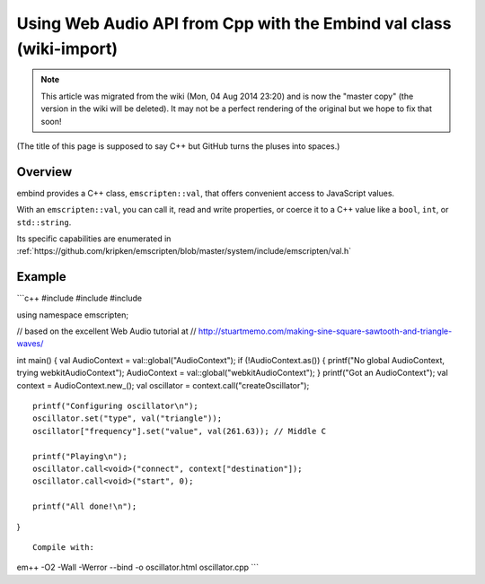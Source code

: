 .. _Using-Web-Audio-API-from-Cpp-with-the-Embind-val-class:

====================================================================
Using Web Audio API from Cpp with the Embind val class (wiki-import)
====================================================================
.. note:: This article was migrated from the wiki (Mon, 04 Aug 2014 23:20) and is now the "master copy" (the version in the wiki will be deleted). It may not be a perfect rendering of the original but we hope to fix that soon!

(The title of this page is supposed to say C++ but GitHub turns the
pluses into spaces.)

Overview
--------

embind provides a C++ class, ``emscripten::val``, that offers convenient
access to JavaScript values.

With an ``emscripten::val``, you can call it, read and write properties,
or coerce it to a C++ value like a ``bool``, ``int``, or
``std::string``.

Its specific capabilities are enumerated in
:ref:`https://github.com/kripken/emscripten/blob/master/system/include/emscripten/val.h`

Example
-------

\`\`\`c++ #include #include #include

using namespace emscripten;

// based on the excellent Web Audio tutorial at //
http://stuartmemo.com/making-sine-square-sawtooth-and-triangle-waves/

int main() { val AudioContext = val::global("AudioContext"); if
(!AudioContext.as()) { printf("No global AudioContext, trying
webkitAudioContext"); AudioContext = val::global("webkitAudioContext");
} printf("Got an AudioContext"); val context = AudioContext.new\_(); val
oscillator = context.call("createOscillator");

::

    printf("Configuring oscillator\n");
    oscillator.set("type", val("triangle"));
    oscillator["frequency"].set("value", val(261.63)); // Middle C

    printf("Playing\n");
    oscillator.call<void>("connect", context["destination"]);
    oscillator.call<void>("start", 0);

    printf("All done!\n");

}

::


    Compile with:

em++ -O2 -Wall -Werror --bind -o oscillator.html oscillator.cpp \`\`\`
